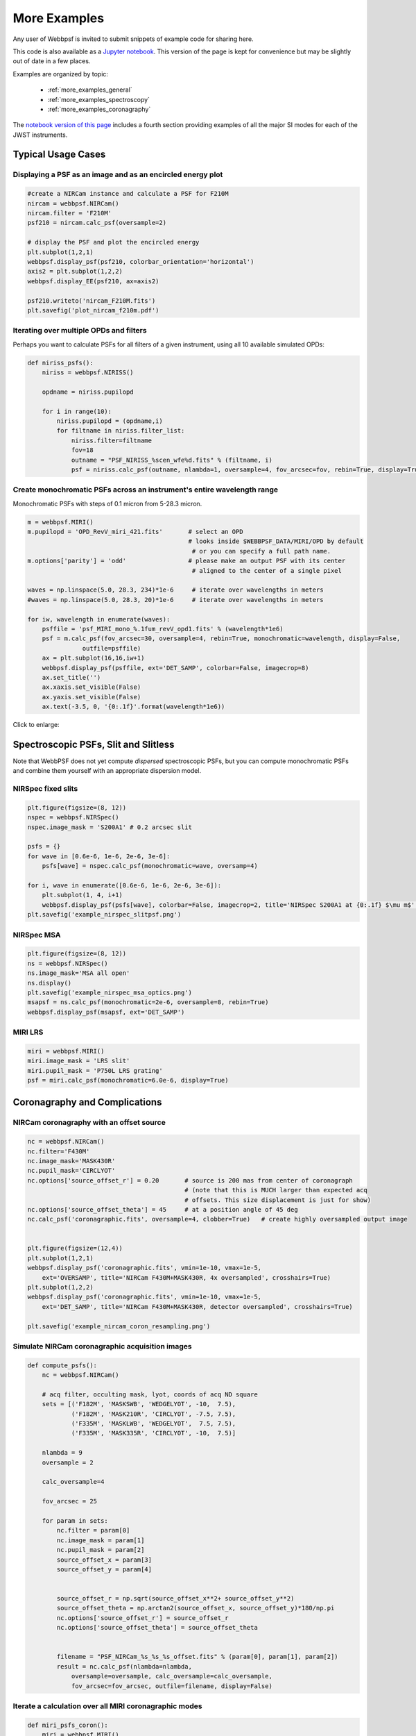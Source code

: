 
.. _more_examples:

=============================
More Examples
=============================


Any user of Webbpsf is invited to submit snippets of example code for sharing here. 

This code is also available as a
`Jupyter notebook <http://nbviewer.jupyter.org/github/mperrin/webbpsf/blob/master/notebooks/more_examples.ipynb>`_. This version 
of the page is kept for convenience but may be slightly out of date in a few places.

Examples are organized by topic:

 * :ref:`more_examples_general`
 * :ref:`more_examples_spectroscopy`
 * :ref:`more_examples_coronagraphy`

The
`notebook version of this page <http://nbviewer.jupyter.org/github/mperrin/webbpsf/blob/master/notebooks/more_examples.ipynb>`_
includes a fourth section providing examples of all the
major SI modes for each of the JWST instruments.


.. _more_examples_general:

Typical Usage Cases
^^^^^^^^^^^^^^^^^^^^^^^

Displaying a PSF as an image and as an encircled energy plot
-------------------------------------------------------------

.. code-block:: python

    #create a NIRCam instance and calculate a PSF for F210M
    nircam = webbpsf.NIRCam()
    nircam.filter = 'F210M'
    psf210 = nircam.calc_psf(oversample=2)

    # display the PSF and plot the encircled energy
    plt.subplot(1,2,1)
    webbpsf.display_psf(psf210, colorbar_orientation='horizontal')
    axis2 = plt.subplot(1,2,2)
    webbpsf.display_EE(psf210, ax=axis2)
    
    psf210.writeto('nircam_F210M.fits')
    plt.savefig('plot_nircam_f210m.pdf')


.. image:: ./fig_example_plot_nircam_f210m.png
   :scale: 75%
   :align: center
   :alt: Sample PSF image




Iterating over multiple OPDs and filters
----------------------------------------

Perhaps you want to calculate PSFs for all filters of a given instrument, using all 10 available simulated OPDs:

.. code-block:: python

    def niriss_psfs():
        niriss = webbpsf.NIRISS()
    
        opdname = niriss.pupilopd
    
        for i in range(10):
            niriss.pupilopd = (opdname,i)
            for filtname in niriss.filter_list:
                niriss.filter=filtname
                fov=18
                outname = "PSF_NIRISS_%scen_wfe%d.fits" % (filtname, i)
                psf = niriss.calc_psf(outname, nlambda=1, oversample=4, fov_arcsec=fov, rebin=True, display=True)
    


Create monochromatic PSFs across an instrument's entire wavelength range
-----------------------------------------------------------------------------
Monochromatic PSFs with steps of 0.1 micron from 5-28.3 micron.

.. code-block:: python
    
    m = webbpsf.MIRI()
    m.pupilopd = 'OPD_RevV_miri_421.fits'       # select an OPD
                                                # looks inside $WEBBPSF_DATA/MIRI/OPD by default
                                                 # or you can specify a full path name.
    m.options['parity'] = 'odd'                 # please make an output PSF with its center
                                                 # aligned to the center of a single pixel
    
    waves = np.linspace(5.0, 28.3, 234)*1e-6     # iterate over wavelengths in meters
    #waves = np.linspace(5.0, 28.3, 20)*1e-6     # iterate over wavelengths in meters
    
    for iw, wavelength in enumerate(waves):
        psffile = 'psf_MIRI_mono_%.1fum_revV_opd1.fits' % (wavelength*1e6)
        psf = m.calc_psf(fov_arcsec=30, oversample=4, rebin=True, monochromatic=wavelength, display=False,
                   outfile=psffile)
        ax = plt.subplot(16,16,iw+1)
        webbpsf.display_psf(psffile, ext='DET_SAMP', colorbar=False, imagecrop=8)
        ax.set_title('')
        ax.xaxis.set_visible(False)
        ax.yaxis.set_visible(False)
        ax.text(-3.5, 0, '{0:.1f}'.format(wavelength*1e6))

Click to enlarge:

.. image:: ./fig_example_miri_vs_wavelength.png
   :scale: 50%
   :align: center
   :alt: Sample PSF image


.. _more_examples_spectroscopy:

Spectroscopic PSFs, Slit and Slitless
^^^^^^^^^^^^^^^^^^^^^^^^^^^^^^^^^^^^^^

Note that WebbPSF does not yet compute *dispersed* spectroscopic PSFs, but you can compute monochromatic
PSFs and combine them yourself with an appropriate dispersion model. 



NIRSpec fixed slits
----------------------

.. code-block:: python

    plt.figure(figsize=(8, 12))
    nspec = webbpsf.NIRSpec()
    nspec.image_mask = 'S200A1' # 0.2 arcsec slit
    
    psfs = {}
    for wave in [0.6e-6, 1e-6, 2e-6, 3e-6]:
        psfs[wave] = nspec.calc_psf(monochromatic=wave, oversamp=4)
    
    for i, wave in enumerate([0.6e-6, 1e-6, 2e-6, 3e-6]):
        plt.subplot(1, 4, i+1)
        webbpsf.display_psf(psfs[wave], colorbar=False, imagecrop=2, title='NIRSpec S200A1 at {0:.1f} $\mu m$'.format(wave*1e6))
    plt.savefig('example_nirspec_slitpsf.png')

.. image:: ./fig_example_nirspec_slitpsf.png
   :scale: 75%
   :align: center
   :alt: Sample PSF image



NIRSpec MSA
----------------

.. code-block:: python

    plt.figure(figsize=(8, 12))
    ns = webbpsf.NIRSpec()
    ns.image_mask='MSA all open'
    ns.display()
    plt.savefig('example_nirspec_msa_optics.png')
    msapsf = ns.calc_psf(monochromatic=2e-6, oversample=8, rebin=True)
    webbpsf.display_psf(msapsf, ext='DET_SAMP')

.. image:: ./fig_example_nirspec_msa_optics.png
   :scale: 75%
   :align: center
   :alt: Sample optical system display

.. image:: ./fig_example_nirspec_msa_psf.png
   :scale: 75%
   :align: center
   :alt: Sample PSF image





MIRI LRS
-------------

.. code-block:: python

    miri = webbpsf.MIRI()
    miri.image_mask = 'LRS slit'
    miri.pupil_mask = 'P750L LRS grating'
    psf = miri.calc_psf(monochromatic=6.0e-6, display=True)


.. image:: ./fig_example_miri_lrs.png
   :scale: 75%
   :align: center
   :alt: Sample PSF image




.. _more_examples_coronagraphy:


Coronagraphy and Complications
^^^^^^^^^^^^^^^^^^^^^^^^^^^^^^^^^^^^^^


NIRCam coronagraphy with an offset source
-----------------------------------------

.. code-block:: python

    nc = webbpsf.NIRCam()
    nc.filter='F430M'
    nc.image_mask='MASK430R'
    nc.pupil_mask='CIRCLYOT'
    nc.options['source_offset_r'] = 0.20       # source is 200 mas from center of coronagraph
                                               # (note that this is MUCH larger than expected acq
                                               # offsets. This size displacement is just for show)
    nc.options['source_offset_theta'] = 45     # at a position angle of 45 deg
    nc.calc_psf('coronagraphic.fits', oversample=4, clobber=True)   # create highly oversampled output image
    
    
    plt.figure(figsize=(12,4))
    plt.subplot(1,2,1)
    webbpsf.display_psf('coronagraphic.fits', vmin=1e-10, vmax=1e-5,
        ext='OVERSAMP', title='NIRCam F430M+MASK430R, 4x oversampled', crosshairs=True)
    plt.subplot(1,2,2)
    webbpsf.display_psf('coronagraphic.fits', vmin=1e-10, vmax=1e-5,
        ext='DET_SAMP', title='NIRCam F430M+MASK430R, detector oversampled', crosshairs=True)
    
    plt.savefig('example_nircam_coron_resampling.png')
    


.. image:: ./fig_example_nircam_coron_resampling.png
   :scale: 75%
   :align: center
   :alt: Sample PSF image





Simulate NIRCam coronagraphic acquisition images
--------------------------------------------------

.. code-block:: python

    def compute_psfs():
        nc = webbpsf.NIRCam()
    
        # acq filter, occulting mask, lyot, coords of acq ND square
        sets = [('F182M', 'MASKSWB', 'WEDGELYOT', -10,  7.5),
                ('F182M', 'MASK210R', 'CIRCLYOT', -7.5, 7.5),
                ('F335M', 'MASKLWB', 'WEDGELYOT',  7.5, 7.5),
                ('F335M', 'MASK335R', 'CIRCLYOT', -10,  7.5)]
    
        nlambda = 9     
        oversample = 2  
    
        calc_oversample=4
    
        fov_arcsec = 25
    
        for param in sets:
            nc.filter = param[0]
            nc.image_mask = param[1]
            nc.pupil_mask = param[2]
            source_offset_x = param[3]
            source_offset_y = param[4]
    
    
            source_offset_r = np.sqrt(source_offset_x**2+ source_offset_y**2)
            source_offset_theta = np.arctan2(source_offset_x, source_offset_y)*180/np.pi
            nc.options['source_offset_r'] = source_offset_r
            nc.options['source_offset_theta'] = source_offset_theta
    
    
            filename = "PSF_NIRCam_%s_%s_%s_offset.fits" % (param[0], param[1], param[2])
            result = nc.calc_psf(nlambda=nlambda, 
                oversample=oversample, calc_oversample=calc_oversample, 
                fov_arcsec=fov_arcsec, outfile=filename, display=False)
    
    

Iterate a calculation over all MIRI coronagraphic modes
-------------------------------------------------------

.. code-block:: python

    def miri_psfs_coron():
        miri = webbpsf.MIRI()
    
        for filtwave in [1065, 1140, 1550, 2300]:
    
            miri.filter='F%4dC' % filtwave
            if filtwave<2000:
                miri.image_mask='FQPM%4d' % filtwave
                miri.pupil_mask='MASKFQPM'
                fov=24
            else:
                miri.image_mask='LYOT2300'
                miri.pupil_mask='MASKLYOT'
                fov=30
    
    
            offset_x = 0.007 # arcsec
            offset_y = 0.007 # arcsec
    
            miri.options['source_offset_r'] = np.sqrt(offset_x**2+offset_y**2) # offset in arcsec
            miri.options['source_offset_theta'] = np.arctan2(-offset_x, offset_y)*180/np.pi # PA in deg
    
    
            outname = "PSF_MIRI_%s_x%+05.3f_y%+05.3f.fits" % (miri.image_mask, offset_x, offset_y)
            psf = miri.calc_psf(outname, oversample=4, fov_arcsec=fov, display=True)
    
    

Make plots of encircled energy in PSFs at various wavelengths
----------------------------------------------------------------

.. code-block:: python

    def miri_psfs_for_ee():
        miri = webbpsf.MIRI()
    
        opdname = miri.pupilopd
    
        for i in range(10):
            miri.pupilopd = (opdname,i)
            for wave in [5.0, 7.5, 10, 14]:
    
                fov=18
    
                outname = "PSF_MIRI_%.1fum_wfe%d.fits" % (wave, i)
                psf = miri.calc_psf(outname, monochromatic=wave*1e-6, 
                        oversample=4, fov_arcsec=fov, rebin=True, display=True)
    
    
    
    def plot_ee_curves():
        plt.clf()
        for iw, wave in enumerate([5.0, 7.5, 10, 14]):
    
            ees60 = []
            ees51 = []
            ax = plt.subplot(2,2,iw+1)
            for i in range(10):
                name = "PSF_MIRI_%.1fum_wfe%d.fits" % (wave, i)
                webbpsf.display_EE(name, ax=ax, mark_levels=False)
    
                eefn = webbpsf.measure_EE(name)
                ees60.append(eefn(0.60))
                ees51.append(eefn(0.51))
    
            ax.text(1, 0.6, 'Mean EE inside 0.60": %.3f' % np.asarray(ees60).mean())
            ax.text(1, 0.5, 'Mean EE inside 0.51": %.3f' % np.asarray(ees51).mean())
    
            ax.set_title("Wavelength = %.1f $\mu$m" % wave)
    
            ax.axvline(0.6, ls=":", color='k')
            ax.axvline(0.51, ls=":", color='k')
    
    
        plt.tight_layout()
    


Simulate coronagraphy with pupil shear, saving the wavefront intensity in the Lyot pupil plane
------------------------------------------------------------------------------------------------


This is an example of a much more complicated calculation, including code to generate publication-quality plots. 

There are two functions here, one that creates a simulated PSF for a given amount of shear, and one that makes some nice plots of it.

.. code-block:: python

    def miri_psf_sheared(shearx=0, sheary=0, nopds = 1, display=True, overwrite=False, \*\*kwargs):
        """ Compute MIRI coronagraphic PSFs assuming pupil shear between the MIRI lyot mask and the OTE
    
        Parameters
        ------------
        shearx, sheary: float
            Shear across the pupil expressed in percent, 
            i.e. shearx=3 means the coronagraph pupil is sheared by 3% of the primary.
    
        """
        miri = webbpsf.MIRI()
    
        miri.options['pupil_shift_x'] = shearx/100 # convert shear amount to float between 0-1
        miri.options['pupil_shift_y'] = sheary/100
    
        opdname = miri.pupilopd         # save default OPD name for use in iterating over slices
    
        filtsets = [('F1065C', 'FQPM1065', 'MASKFQPM'), ('F2300C','LYOT2300','MASKLYOT')]
    
        fov=10
    
        for i in range(nopds):
            miri.pupilopd = (opdname,i)
            for filt, im_mask, pup_mask in filtsets:
                print("Now computing OPD %d for %s, %s, %s" % (i, filt, im_mask, pup_mask))
                miri.filter=filt
                miri.image_mask = im_mask
                miri.pupil_mask = pup_mask
    
    
                outname = "PSF_MIRI_%s_wfe%d_shx%.1f_shy%.1f.fits" % (filt, i, shearx, sheary)
                outname_lyot = outname.replace("PSF_", 'LYOTPLANE_')
    
    
                if os.path.exists(outname) and not overwrite:
                    print ("File %s already exists. Skipping and continuing for now... "
                           " Set overwrite=True to recalculate" % outname)
                    return
    
                psf, intermediates = miri.calc_psf(oversample=4, fov_arcsec=fov, 
                        rebin=True, display=display, return_intermediates=True, \*\*kwargs)
    
                lyot_intensity = intermediates[4]
    
                psf.writeto(outname, clobber=True)
                lyot_intensity.writeto(outname_lyot, clobber=True, includepadding=False)
    
    
    def plot_sheared_psf(shearx=1.0, sheary=0, lyotmax=1e-5, psfmax = 1e-3, diffmax=10):
        i = 0
        filtsets = [('F1065C', 'FQPM1065', 'MASKFQPM')]#, ('F2300C','LYOT2300','MASKLYOT')]
    
        plt.clf()
        plt.subplots_adjust(left=0.02, right=0.98, wspace=0.3)
        for filt, im_mask, pup_mask in filtsets:
            perfectname = "PSF_MIRI_%s_wfe%d_shx%.1f_shy%.1f.fits" % (filt, i, 0,0)
            perfectname_lyot = perfectname.replace("PSF_", 'LYOTPLANE_')
    
    
            outname = "PSF_MIRI_%s_wfe%d_shx%.1f_shy%.1f.fits" % (filt, i, shearx, sheary)
            outname_lyot = outname.replace("PSF_", 'LYOTPLANE_')
    
            if not os.path.exists(outname):
                print "File %s does not exist, skipping" % outname
                return False
    
    
            #psf = pyfits.open(outname)
            #perfpsf = pyfits.open(perfectname)
            lyot = pyfits.open(outname_lyot)
            perflyot = pyfits.open(perfectname_lyot)
    
            wzero = np.where(lyot[0].data == 0)
            wzero = np.where(lyot[0].data < 1e-15)
            lyot[0].data[wzero] = np.nan
            wzero = np.where(perflyot[0].data == 0)
            perflyot[0].data[wzero] = np.nan
    
            cmap = matplotlib.cm.jet
            cmap.set_bad('gray')
    
    
    
            # plot comparison perfect case Lyot Intensity
            ax = plt.subplot(231)
            plt.imshow(perflyot[0].data, vmin=0, vmax=lyotmax, cmap=cmap)
            plt.title("Lyot plane, no shear")
            ax.yaxis.set_ticklabels("")
            ax.xaxis.set_ticklabels("")
    
            wg = np.where(np.isfinite(perflyot[0].data))
            ax.set_xlabel("Residual flux = %.1f%%" % (perflyot[0].data[wg].sum()*100))
    
            # plot shifted pupil Lyot intensity
            ax = plt.subplot(234)
            plt.imshow(lyot[0].data, vmin=0, vmax=lyotmax, cmap=cmap)
            plt.title("Lyot plane, shear (%.1f, %.1f)" % (shearx, sheary))
            ax.yaxis.set_ticklabels("")
            ax.xaxis.set_ticklabels("")
            wg = np.where(np.isfinite(lyot[0].data))
            ax.set_xlabel("Residual flux = %.1f%%" % (lyot[0].data[wg].sum()*100))
    
    
    
            # Radial profile plot
            plt.subplot(233)
    
            radius, profperf = webbpsf.radial_profile(perfectname, ext=1)
            radius2, profshear = webbpsf.radial_profile(outname, ext=1)
    
            # normalize all radial profiles to peak=1 for an unocculted source
            radiusu, profunocc = webbpsf.radial_profile('PSF_MIRI_F1065C_wfe0_noshear_unocculted.fits', 
                ext=1, center=(43.3, 68.6)) # center is in pixel coords
    
            peakunocc = profunocc.max()
            profperf /= peakunocc
            profshear/= peakunocc
            profunocc/= peakunocc
    
    
            plt.semilogy(radius, profperf, label="No shear")
            plt.semilogy(radius2, profshear, label="shear (%.1f, %.1f)" % (shearx, sheary))
            plt.semilogy(radiusu, profunocc, label="Unocculted", ls=":" )
    
    
            plt.xlabel("Separation [arcsec]")
            plt.ylabel("Relative Intensity")
            plt.legend(loc='upper right')
            plt.gca().set_xlim(0,6)
    
    
            # plot comparison perfect case PSF - detector sampled
            plt.subplot(232)
            webbpsf.display_psf(perfectname, ext=1, vmax=psfmax)
            plt.title("PSF, no shear")
    
            # plot shifted pupil PSF - detector sampled
            plt.subplot(235)
            webbpsf.display_psf(outname, ext=1, vmax=psfmax)
            plt.title("PSF, shear (%.1f, %1.f)" % (shearx, sheary))
            plt.xlabel("Separation [arcsec]")
            # difference PSf
            plt.subplot(236)
            webbpsf.display_psf_difference(outname, perfectname, ext1=1,
                ext2=1, vmax=diffmax, vmin=-0.1, normalize_to_second=True)
            plt.title('Relative PSF increase')
            plt.xlabel("Separation [arcsec]")
    
    
            return True
    
    


..
  Copy in some examples here from test_webbpsf and validate_webbpsf ? 


